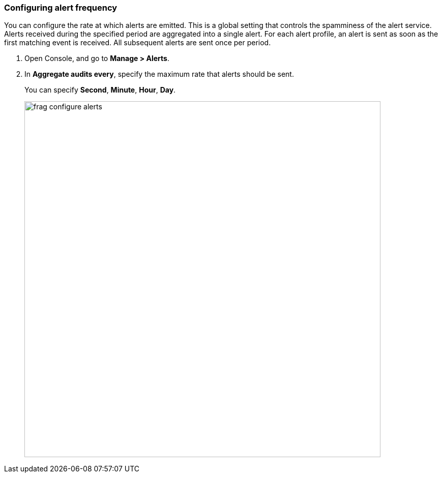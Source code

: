 [.task, #_configure_alerts]
=== Configuring alert frequency

You can configure the rate at which alerts are emitted.
This is a global setting that controls the spamminess of the alert service.
Alerts received during the specified period are aggregated into a single alert.
For each alert profile, an alert is sent as soon as the first matching event is received.
All subsequent alerts are sent once per period.

[.procedure]
. Open Console, and go to *Manage > Alerts*.

. In *Aggregate audits every*, specify the maximum rate that alerts should be sent.
+
You can specify *Second*, *Minute*, *Hour*, *Day*.
+
image::frag_configure_alerts.png[width=700]
